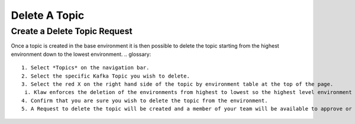 Delete A Topic
===============

Create a Delete Topic Request
------------------------------
Once a topic is created in the base environment it is then possible to delete the topic starting from the highest environment down to the lowest environment.
.. glossary::
    1. Select *Topics* on the navigation bar.
    2. Select the specific Kafka Topic you wish to delete.
    3. Select the red X on the right hand side of the topic by environment table at the top of the page.
     i. Klaw enforces the deletion of the environments from highest to lowest so the highest level environment only will be available for deletion.
    4. Confirm that you are sure you wish to delete the topic from the environment.
    5. A Request to delete the topic will be created and a member of your team will be available to approve or decline the request in their 'Approvers' view.